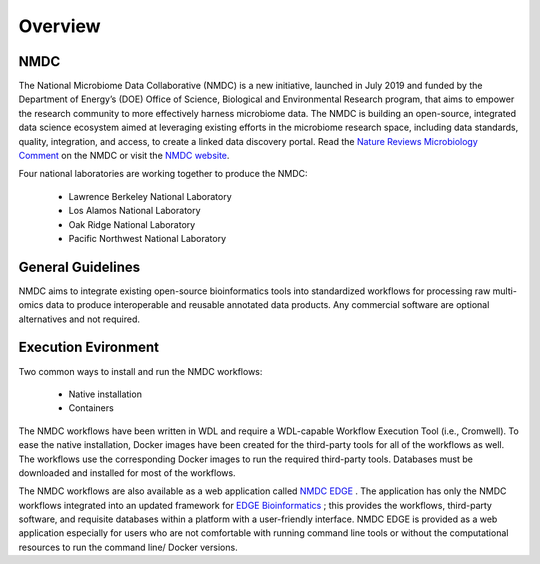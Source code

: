 Overview
==================

NMDC
----
The National Microbiome Data Collaborative (NMDC) is a new initiative, launched in July 2019 and funded by the Department of Energy’s (DOE) Office of Science, Biological and Environmental Research program, that aims to empower the research community to more effectively harness microbiome data. The NMDC is building an open-source, integrated data science ecosystem aimed at leveraging existing efforts in the microbiome research space, including data standards, quality, integration, and access, to create a linked data discovery portal. Read the `Nature Reviews Microbiology Comment <https://www.nature.com/articles/s41579-020-0377-0>`_ on the NMDC or visit the `NMDC website <https://microbiomedata.org/>`_.

Four national laboratories are working together to produce the NMDC:

 - Lawrence Berkeley National Laboratory
 - Los Alamos National Laboratory
 - Oak Ridge National Laboratory
 - Pacific Northwest National Laboratory


General Guidelines
--------------------

NMDC aims to integrate existing open-source bioinformatics tools into standardized workflows for processing raw multi-omics data to produce interoperable and reusable annotated data products. Any commercial software are optional alternatives and not required.

Execution Evironment
--------------------

Two common ways to install and run the NMDC workflows:

 - Native installation
 - Containers

The NMDC workflows have been written in WDL and require a WDL-capable Workflow Execution Tool (i.e., Cromwell). To ease the native installation, Docker images have been created for the third-party tools for all of the workflows as well. The workflows use the corresponding Docker images to run the required third-party tools. Databases must be downloaded and installed for most of the workflows.
 

The NMDC workflows are also available as a web application called `NMDC EDGE <https://nmdc-edge.org/home>`_ . The application has only the NMDC workflows integrated into an updated framework for `EDGE Bioinformatics <https://edgebioinformatics.org/>`_ ; this provides the workflows, third-party software, and requisite databases within a platform with a user-friendly interface. NMDC EDGE is provided as a web application especially for users who are not comfortable with running command line tools or without the computational resources to run the command line/ Docker versions.
